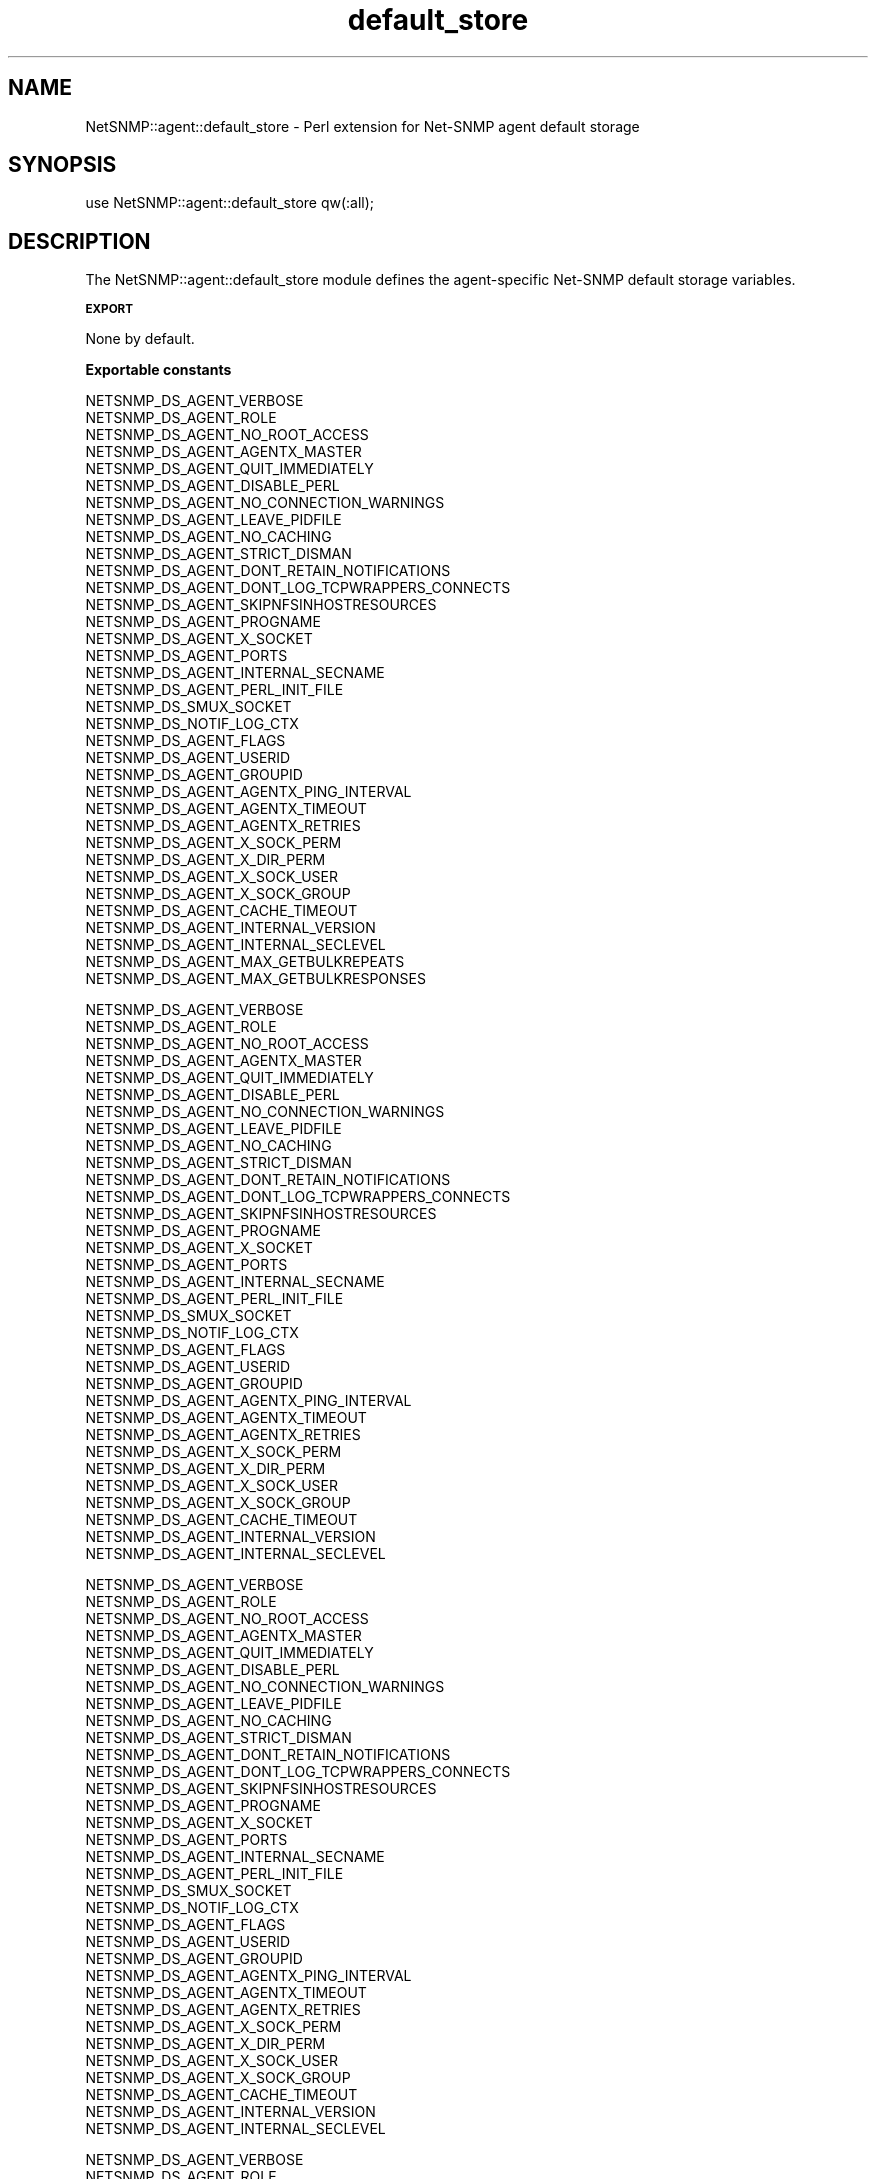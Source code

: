 .\" Automatically generated by Pod::Man v1.37, Pod::Parser v1.32
.\"
.\" Standard preamble:
.\" ========================================================================
.de Sh \" Subsection heading
.br
.if t .Sp
.ne 5
.PP
\fB\\$1\fR
.PP
..
.de Sp \" Vertical space (when we can't use .PP)
.if t .sp .5v
.if n .sp
..
.de Vb \" Begin verbatim text
.ft CW
.nf
.ne \\$1
..
.de Ve \" End verbatim text
.ft R
.fi
..
.\" Set up some character translations and predefined strings.  \*(-- will
.\" give an unbreakable dash, \*(PI will give pi, \*(L" will give a left
.\" double quote, and \*(R" will give a right double quote.  | will give a
.\" real vertical bar.  \*(C+ will give a nicer C++.  Capital omega is used to
.\" do unbreakable dashes and therefore won't be available.  \*(C` and \*(C'
.\" expand to `' in nroff, nothing in troff, for use with C<>.
.tr \(*W-|\(bv\*(Tr
.ds C+ C\v'-.1v'\h'-1p'\s-2+\h'-1p'+\s0\v'.1v'\h'-1p'
.ie n \{\
.    ds -- \(*W-
.    ds PI pi
.    if (\n(.H=4u)&(1m=24u) .ds -- \(*W\h'-12u'\(*W\h'-12u'-\" diablo 10 pitch
.    if (\n(.H=4u)&(1m=20u) .ds -- \(*W\h'-12u'\(*W\h'-8u'-\"  diablo 12 pitch
.    ds L" ""
.    ds R" ""
.    ds C` ""
.    ds C' ""
'br\}
.el\{\
.    ds -- \|\(em\|
.    ds PI \(*p
.    ds L" ``
.    ds R" ''
'br\}
.\"
.\" If the F register is turned on, we'll generate index entries on stderr for
.\" titles (.TH), headers (.SH), subsections (.Sh), items (.Ip), and index
.\" entries marked with X<> in POD.  Of course, you'll have to process the
.\" output yourself in some meaningful fashion.
.if \nF \{\
.    de IX
.    tm Index:\\$1\t\\n%\t"\\$2"
..
.    nr % 0
.    rr F
.\}
.\"
.\" For nroff, turn off justification.  Always turn off hyphenation; it makes
.\" way too many mistakes in technical documents.
.hy 0
.if n .na
.\"
.\" Accent mark definitions (@(#)ms.acc 1.5 88/02/08 SMI; from UCB 4.2).
.\" Fear.  Run.  Save yourself.  No user-serviceable parts.
.    \" fudge factors for nroff and troff
.if n \{\
.    ds #H 0
.    ds #V .8m
.    ds #F .3m
.    ds #[ \f1
.    ds #] \fP
.\}
.if t \{\
.    ds #H ((1u-(\\\\n(.fu%2u))*.13m)
.    ds #V .6m
.    ds #F 0
.    ds #[ \&
.    ds #] \&
.\}
.    \" simple accents for nroff and troff
.if n \{\
.    ds ' \&
.    ds ` \&
.    ds ^ \&
.    ds , \&
.    ds ~ ~
.    ds /
.\}
.if t \{\
.    ds ' \\k:\h'-(\\n(.wu*8/10-\*(#H)'\'\h"|\\n:u"
.    ds ` \\k:\h'-(\\n(.wu*8/10-\*(#H)'\`\h'|\\n:u'
.    ds ^ \\k:\h'-(\\n(.wu*10/11-\*(#H)'^\h'|\\n:u'
.    ds , \\k:\h'-(\\n(.wu*8/10)',\h'|\\n:u'
.    ds ~ \\k:\h'-(\\n(.wu-\*(#H-.1m)'~\h'|\\n:u'
.    ds / \\k:\h'-(\\n(.wu*8/10-\*(#H)'\z\(sl\h'|\\n:u'
.\}
.    \" troff and (daisy-wheel) nroff accents
.ds : \\k:\h'-(\\n(.wu*8/10-\*(#H+.1m+\*(#F)'\v'-\*(#V'\z.\h'.2m+\*(#F'.\h'|\\n:u'\v'\*(#V'
.ds 8 \h'\*(#H'\(*b\h'-\*(#H'
.ds o \\k:\h'-(\\n(.wu+\w'\(de'u-\*(#H)/2u'\v'-.3n'\*(#[\z\(de\v'.3n'\h'|\\n:u'\*(#]
.ds d- \h'\*(#H'\(pd\h'-\w'~'u'\v'-.25m'\f2\(hy\fP\v'.25m'\h'-\*(#H'
.ds D- D\\k:\h'-\w'D'u'\v'-.11m'\z\(hy\v'.11m'\h'|\\n:u'
.ds th \*(#[\v'.3m'\s+1I\s-1\v'-.3m'\h'-(\w'I'u*2/3)'\s-1o\s+1\*(#]
.ds Th \*(#[\s+2I\s-2\h'-\w'I'u*3/5'\v'-.3m'o\v'.3m'\*(#]
.ds ae a\h'-(\w'a'u*4/10)'e
.ds Ae A\h'-(\w'A'u*4/10)'E
.    \" corrections for vroff
.if v .ds ~ \\k:\h'-(\\n(.wu*9/10-\*(#H)'\s-2\u~\d\s+2\h'|\\n:u'
.if v .ds ^ \\k:\h'-(\\n(.wu*10/11-\*(#H)'\v'-.4m'^\v'.4m'\h'|\\n:u'
.    \" for low resolution devices (crt and lpr)
.if \n(.H>23 .if \n(.V>19 \
\{\
.    ds : e
.    ds 8 ss
.    ds o a
.    ds d- d\h'-1'\(ga
.    ds D- D\h'-1'\(hy
.    ds th \o'bp'
.    ds Th \o'LP'
.    ds ae ae
.    ds Ae AE
.\}
.rm #[ #] #H #V #F C
.\" ========================================================================
.\"
.IX Title "default_store 3"
.TH default_store 3 "2009-04-23" "perl v5.8.8" "User Contributed Perl Documentation"
.SH "NAME"
NetSNMP::agent::default_store \- Perl extension for Net\-SNMP agent default storage
.SH "SYNOPSIS"
.IX Header "SYNOPSIS"
.Vb 1
\&  use NetSNMP::agent::default_store qw(:all);
.Ve
.SH "DESCRIPTION"
.IX Header "DESCRIPTION"
The NetSNMP::agent::default_store module defines the agent-specific Net-SNMP
default storage variables. 
.Sh "\s-1EXPORT\s0"
.IX Subsection "EXPORT"
None by default.
.Sh "Exportable constants"
.IX Subsection "Exportable constants"
.Vb 35
\&                                   NETSNMP_DS_AGENT_VERBOSE
\&                                   NETSNMP_DS_AGENT_ROLE
\&                                   NETSNMP_DS_AGENT_NO_ROOT_ACCESS
\&                                   NETSNMP_DS_AGENT_AGENTX_MASTER
\&                                   NETSNMP_DS_AGENT_QUIT_IMMEDIATELY
\&                                   NETSNMP_DS_AGENT_DISABLE_PERL
\&                                   NETSNMP_DS_AGENT_NO_CONNECTION_WARNINGS
\&                                   NETSNMP_DS_AGENT_LEAVE_PIDFILE
\&                                   NETSNMP_DS_AGENT_NO_CACHING
\&                                   NETSNMP_DS_AGENT_STRICT_DISMAN
\&                                   NETSNMP_DS_AGENT_DONT_RETAIN_NOTIFICATIONS
\&                                   NETSNMP_DS_AGENT_DONT_LOG_TCPWRAPPERS_CONNECTS
\&                                   NETSNMP_DS_AGENT_SKIPNFSINHOSTRESOURCES
\&                                   NETSNMP_DS_AGENT_PROGNAME
\&                                   NETSNMP_DS_AGENT_X_SOCKET
\&                                   NETSNMP_DS_AGENT_PORTS
\&                                   NETSNMP_DS_AGENT_INTERNAL_SECNAME
\&                                   NETSNMP_DS_AGENT_PERL_INIT_FILE
\&                                   NETSNMP_DS_SMUX_SOCKET
\&                                   NETSNMP_DS_NOTIF_LOG_CTX
\&                                   NETSNMP_DS_AGENT_FLAGS
\&                                   NETSNMP_DS_AGENT_USERID
\&                                   NETSNMP_DS_AGENT_GROUPID
\&                                   NETSNMP_DS_AGENT_AGENTX_PING_INTERVAL
\&                                   NETSNMP_DS_AGENT_AGENTX_TIMEOUT
\&                                   NETSNMP_DS_AGENT_AGENTX_RETRIES
\&                                   NETSNMP_DS_AGENT_X_SOCK_PERM
\&                                   NETSNMP_DS_AGENT_X_DIR_PERM
\&                                   NETSNMP_DS_AGENT_X_SOCK_USER
\&                                   NETSNMP_DS_AGENT_X_SOCK_GROUP
\&                                   NETSNMP_DS_AGENT_CACHE_TIMEOUT
\&                                   NETSNMP_DS_AGENT_INTERNAL_VERSION
\&                                   NETSNMP_DS_AGENT_INTERNAL_SECLEVEL
\&                                   NETSNMP_DS_AGENT_MAX_GETBULKREPEATS
\&                                   NETSNMP_DS_AGENT_MAX_GETBULKRESPONSES
.Ve
.PP
.Vb 33
\&                                   NETSNMP_DS_AGENT_VERBOSE
\&                                   NETSNMP_DS_AGENT_ROLE
\&                                   NETSNMP_DS_AGENT_NO_ROOT_ACCESS
\&                                   NETSNMP_DS_AGENT_AGENTX_MASTER
\&                                   NETSNMP_DS_AGENT_QUIT_IMMEDIATELY
\&                                   NETSNMP_DS_AGENT_DISABLE_PERL
\&                                   NETSNMP_DS_AGENT_NO_CONNECTION_WARNINGS
\&                                   NETSNMP_DS_AGENT_LEAVE_PIDFILE
\&                                   NETSNMP_DS_AGENT_NO_CACHING
\&                                   NETSNMP_DS_AGENT_STRICT_DISMAN
\&                                   NETSNMP_DS_AGENT_DONT_RETAIN_NOTIFICATIONS
\&                                   NETSNMP_DS_AGENT_DONT_LOG_TCPWRAPPERS_CONNECTS
\&                                   NETSNMP_DS_AGENT_SKIPNFSINHOSTRESOURCES
\&                                   NETSNMP_DS_AGENT_PROGNAME
\&                                   NETSNMP_DS_AGENT_X_SOCKET
\&                                   NETSNMP_DS_AGENT_PORTS
\&                                   NETSNMP_DS_AGENT_INTERNAL_SECNAME
\&                                   NETSNMP_DS_AGENT_PERL_INIT_FILE
\&                                   NETSNMP_DS_SMUX_SOCKET
\&                                   NETSNMP_DS_NOTIF_LOG_CTX
\&                                   NETSNMP_DS_AGENT_FLAGS
\&                                   NETSNMP_DS_AGENT_USERID
\&                                   NETSNMP_DS_AGENT_GROUPID
\&                                   NETSNMP_DS_AGENT_AGENTX_PING_INTERVAL
\&                                   NETSNMP_DS_AGENT_AGENTX_TIMEOUT
\&                                   NETSNMP_DS_AGENT_AGENTX_RETRIES
\&                                   NETSNMP_DS_AGENT_X_SOCK_PERM
\&                                   NETSNMP_DS_AGENT_X_DIR_PERM
\&                                   NETSNMP_DS_AGENT_X_SOCK_USER
\&                                   NETSNMP_DS_AGENT_X_SOCK_GROUP
\&                                   NETSNMP_DS_AGENT_CACHE_TIMEOUT
\&                                   NETSNMP_DS_AGENT_INTERNAL_VERSION
\&                                   NETSNMP_DS_AGENT_INTERNAL_SECLEVEL
.Ve
.PP
.Vb 33
\&                                   NETSNMP_DS_AGENT_VERBOSE
\&                                   NETSNMP_DS_AGENT_ROLE
\&                                   NETSNMP_DS_AGENT_NO_ROOT_ACCESS
\&                                   NETSNMP_DS_AGENT_AGENTX_MASTER
\&                                   NETSNMP_DS_AGENT_QUIT_IMMEDIATELY
\&                                   NETSNMP_DS_AGENT_DISABLE_PERL
\&                                   NETSNMP_DS_AGENT_NO_CONNECTION_WARNINGS
\&                                   NETSNMP_DS_AGENT_LEAVE_PIDFILE
\&                                   NETSNMP_DS_AGENT_NO_CACHING
\&                                   NETSNMP_DS_AGENT_STRICT_DISMAN
\&                                   NETSNMP_DS_AGENT_DONT_RETAIN_NOTIFICATIONS
\&                                   NETSNMP_DS_AGENT_DONT_LOG_TCPWRAPPERS_CONNECTS
\&                                   NETSNMP_DS_AGENT_SKIPNFSINHOSTRESOURCES
\&                                   NETSNMP_DS_AGENT_PROGNAME
\&                                   NETSNMP_DS_AGENT_X_SOCKET
\&                                   NETSNMP_DS_AGENT_PORTS
\&                                   NETSNMP_DS_AGENT_INTERNAL_SECNAME
\&                                   NETSNMP_DS_AGENT_PERL_INIT_FILE
\&                                   NETSNMP_DS_SMUX_SOCKET
\&                                   NETSNMP_DS_NOTIF_LOG_CTX
\&                                   NETSNMP_DS_AGENT_FLAGS
\&                                   NETSNMP_DS_AGENT_USERID
\&                                   NETSNMP_DS_AGENT_GROUPID
\&                                   NETSNMP_DS_AGENT_AGENTX_PING_INTERVAL
\&                                   NETSNMP_DS_AGENT_AGENTX_TIMEOUT
\&                                   NETSNMP_DS_AGENT_AGENTX_RETRIES
\&                                   NETSNMP_DS_AGENT_X_SOCK_PERM
\&                                   NETSNMP_DS_AGENT_X_DIR_PERM
\&                                   NETSNMP_DS_AGENT_X_SOCK_USER
\&                                   NETSNMP_DS_AGENT_X_SOCK_GROUP
\&                                   NETSNMP_DS_AGENT_CACHE_TIMEOUT
\&                                   NETSNMP_DS_AGENT_INTERNAL_VERSION
\&                                   NETSNMP_DS_AGENT_INTERNAL_SECLEVEL
.Ve
.PP
.Vb 33
\&                                   NETSNMP_DS_AGENT_VERBOSE
\&                                   NETSNMP_DS_AGENT_ROLE
\&                                   NETSNMP_DS_AGENT_NO_ROOT_ACCESS
\&                                   NETSNMP_DS_AGENT_AGENTX_MASTER
\&                                   NETSNMP_DS_AGENT_QUIT_IMMEDIATELY
\&                                   NETSNMP_DS_AGENT_DISABLE_PERL
\&                                   NETSNMP_DS_AGENT_NO_CONNECTION_WARNINGS
\&                                   NETSNMP_DS_AGENT_LEAVE_PIDFILE
\&                                   NETSNMP_DS_AGENT_NO_CACHING
\&                                   NETSNMP_DS_AGENT_STRICT_DISMAN
\&                                   NETSNMP_DS_AGENT_DONT_RETAIN_NOTIFICATIONS
\&                                   NETSNMP_DS_AGENT_DONT_LOG_TCPWRAPPERS_CONNECTS
\&                                   NETSNMP_DS_AGENT_SKIPNFSINHOSTRESOURCES
\&                                   NETSNMP_DS_AGENT_PROGNAME
\&                                   NETSNMP_DS_AGENT_X_SOCKET
\&                                   NETSNMP_DS_AGENT_PORTS
\&                                   NETSNMP_DS_AGENT_INTERNAL_SECNAME
\&                                   NETSNMP_DS_AGENT_PERL_INIT_FILE
\&                                   NETSNMP_DS_SMUX_SOCKET
\&                                   NETSNMP_DS_NOTIF_LOG_CTX
\&                                   NETSNMP_DS_AGENT_FLAGS
\&                                   NETSNMP_DS_AGENT_USERID
\&                                   NETSNMP_DS_AGENT_GROUPID
\&                                   NETSNMP_DS_AGENT_AGENTX_PING_INTERVAL
\&                                   NETSNMP_DS_AGENT_AGENTX_TIMEOUT
\&                                   NETSNMP_DS_AGENT_AGENTX_RETRIES
\&                                   NETSNMP_DS_AGENT_X_SOCK_PERM
\&                                   NETSNMP_DS_AGENT_X_DIR_PERM
\&                                   NETSNMP_DS_AGENT_X_SOCK_USER
\&                                   NETSNMP_DS_AGENT_X_SOCK_GROUP
\&                                   NETSNMP_DS_AGENT_CACHE_TIMEOUT
\&                                   NETSNMP_DS_AGENT_INTERNAL_VERSION
\&                                   NETSNMP_DS_AGENT_INTERNAL_SECLEVEL
.Ve
.PP
.Vb 33
\&                                   NETSNMP_DS_AGENT_VERBOSE
\&                                   NETSNMP_DS_AGENT_ROLE
\&                                   NETSNMP_DS_AGENT_NO_ROOT_ACCESS
\&                                   NETSNMP_DS_AGENT_AGENTX_MASTER
\&                                   NETSNMP_DS_AGENT_QUIT_IMMEDIATELY
\&                                   NETSNMP_DS_AGENT_DISABLE_PERL
\&                                   NETSNMP_DS_AGENT_NO_CONNECTION_WARNINGS
\&                                   NETSNMP_DS_AGENT_LEAVE_PIDFILE
\&                                   NETSNMP_DS_AGENT_NO_CACHING
\&                                   NETSNMP_DS_AGENT_STRICT_DISMAN
\&                                   NETSNMP_DS_AGENT_DONT_RETAIN_NOTIFICATIONS
\&                                   NETSNMP_DS_AGENT_DONT_LOG_TCPWRAPPERS_CONNECTS
\&                                   NETSNMP_DS_AGENT_SKIPNFSINHOSTRESOURCES
\&                                   NETSNMP_DS_AGENT_PROGNAME
\&                                   NETSNMP_DS_AGENT_X_SOCKET
\&                                   NETSNMP_DS_AGENT_PORTS
\&                                   NETSNMP_DS_AGENT_INTERNAL_SECNAME
\&                                   NETSNMP_DS_AGENT_PERL_INIT_FILE
\&                                   NETSNMP_DS_SMUX_SOCKET
\&                                   NETSNMP_DS_NOTIF_LOG_CTX
\&                                   NETSNMP_DS_AGENT_FLAGS
\&                                   NETSNMP_DS_AGENT_USERID
\&                                   NETSNMP_DS_AGENT_GROUPID
\&                                   NETSNMP_DS_AGENT_AGENTX_PING_INTERVAL
\&                                   NETSNMP_DS_AGENT_AGENTX_TIMEOUT
\&                                   NETSNMP_DS_AGENT_AGENTX_RETRIES
\&                                   NETSNMP_DS_AGENT_X_SOCK_PERM
\&                                   NETSNMP_DS_AGENT_X_DIR_PERM
\&                                   NETSNMP_DS_AGENT_X_SOCK_USER
\&                                   NETSNMP_DS_AGENT_X_SOCK_GROUP
\&                                   NETSNMP_DS_AGENT_CACHE_TIMEOUT
\&                                   NETSNMP_DS_AGENT_INTERNAL_VERSION
\&                                   NETSNMP_DS_AGENT_INTERNAL_SECLEVEL
.Ve
.PP
.Vb 15
\&                                   NETSNMP_DS_AGENT_VERBOSE
\&                                   NETSNMP_DS_AGENT_ROLE
\&                                   NETSNMP_DS_AGENT_NO_ROOT_ACCESS
\&                                   NETSNMP_DS_AGENT_AGENTX_MASTER
\&                                   NETSNMP_DS_AGENT_QUIT_IMMEDIATELY
\&                                   NETSNMP_DS_AGENT_DISABLE_PERL
\&                                   NETSNMP_DS_AGENT_PROGNAME
\&                                   NETSNMP_DS_AGENT_X_SOCKET
\&                                   NETSNMP_DS_AGENT_PORTS
\&                                   NETSNMP_DS_AGENT_INTERNAL_SECNAME
\&                                   NETSNMP_DS_AGENT_PERL_INIT_FILE
\&                                   NETSNMP_DS_AGENT_FLAGS
\&                                   NETSNMP_DS_AGENT_USERID
\&                                   NETSNMP_DS_AGENT_GROUPID
\&                                   NETSNMP_DS_AGENT_AGENTX_PING_INTERVAL
.Ve
.PP
.Vb 12
\&  DS_AGENT_AGENTX_MASTER
\&  DS_AGENT_AGENTX_PING_INTERVAL
\&  DS_AGENT_FLAGS
\&  DS_AGENT_GROUPID
\&  DS_AGENT_INTERNAL_SECNAME
\&  DS_AGENT_NO_ROOT_ACCESS
\&  DS_AGENT_PORTS
\&  DS_AGENT_PROGNAME
\&  DS_AGENT_ROLE
\&  DS_AGENT_USERID
\&  DS_AGENT_VERBOSE
\&  DS_AGENT_X_SOCKET
.Ve
.SH "AUTHOR"
.IX Header "AUTHOR"
Wes Hardaker, <hardaker@users.sourceforge.net>
.SH "SEE ALSO"
.IX Header "SEE ALSO"
\&\fINetSNMP::default_store\fR\|(3pm), \fINetSNMP::agent\fR\|(3pm), \fIperl\fR\|(1).
